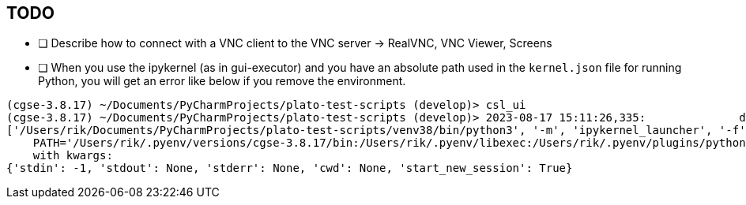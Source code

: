 == TODO

- [ ] Describe how to connect with a VNC client to the VNC server -> RealVNC, VNC Viewer, Screens
- [ ] When you use the ipykernel (as in gui-executor) and you have an absolute path used in the `kernel.json` file for running Python, you will get an error like below if you remove the environment.
----
(cgse-3.8.17) ~/Documents/PyCharmProjects/plato-test-scripts (develop)> csl_ui
(cgse-3.8.17) ~/Documents/PyCharmProjects/plato-test-scripts (develop)> 2023-08-17 15:11:26,335:              dpu_cs:   ERROR:  143:traitlets           :Failed to run command:
['/Users/rik/Documents/PyCharmProjects/plato-test-scripts/venv38/bin/python3', '-m', 'ipykernel_launcher', '-f', '/private/var/folders/pk/_bdsdhwj5b59x7hj9_t27f18dpgzf7/T/tmp4h7fmwzd.json']
    PATH='/Users/rik/.pyenv/versions/cgse-3.8.17/bin:/Users/rik/.pyenv/libexec:/Users/rik/.pyenv/plugins/python-build/bin:/Users/rik/.pyenv/plugins/pyenv-virtualenv/bin:/Users/rik/.pyenv/plugins/pyenv-update/bin:/Users/rik/.pyenv/plugins/pyenv-doctor/bin:/Users/rik/.pyenv/plugins/pyenv-virtualenv/shims:/Users/rik/.pyenv/shims:/Users/rik/homebrew/bin:/Users/rik/.local/bin:/Users/rik/bin:/Users/rik/.pyenv/bin:/usr/local/bin:/System/Cryptexes/App/usr/bin:/usr/bin:/bin:/usr/sbin:/sbin:/Library/TeX/texbin:/usr/local/MacGPG2/bin:/opt/puppetlabs/bin:/usr/local/munki:/opt/X11/bin:/Applications/Server.app/Contents/ServerRoot/usr/bin:/Applications/Server.app/Contents/ServerRoot/usr/sbin:/Library/Apple/usr/bin:/var/run/com.apple.security.cryptexd/codex.system/bootstrap/usr/local/bin:/var/run/com.apple.security.cryptexd/codex.system/bootstrap/usr/bin:/var/run/com.apple.security.cryptexd/codex.system/bootstrap/usr/appleinternal/bin:/Users/rik/Applications/iTerm.app/Contents/Resources/utilities:/sbin:/usr/sbin'
    with kwargs:
{'stdin': -1, 'stdout': None, 'stderr': None, 'cwd': None, 'start_new_session': True}
----

